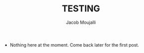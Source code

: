 #+TITLE: TESTING
#+AUTHOR: Jacob Moujalli

 * Nothing here at the moment. Come back later for the first post. 
